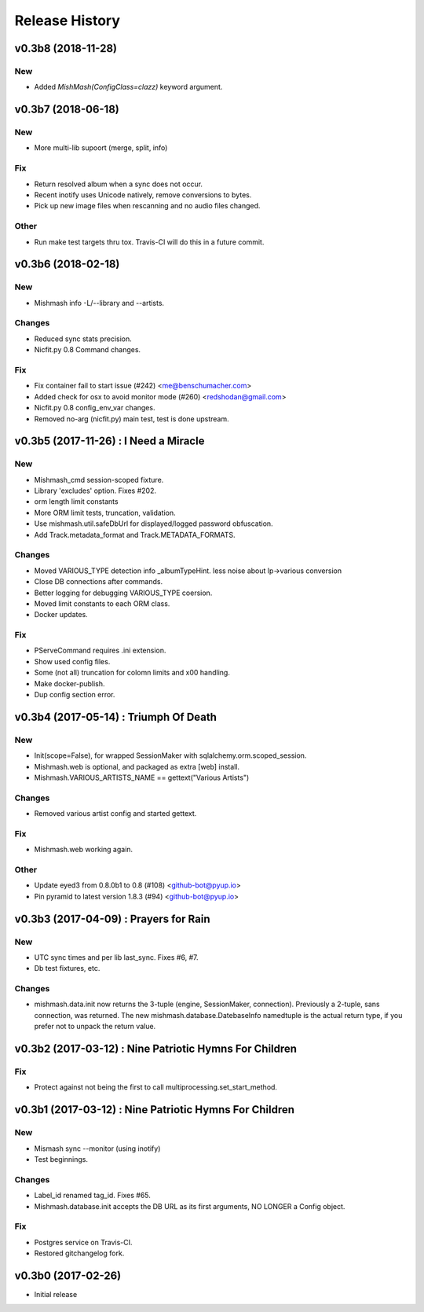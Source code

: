 Release History
===============

.. :changelog:

v0.3b8 (2018-11-28)
------------------------

New
~~~
- Added `MishMash(ConfigClass=clazz)` keyword argument.

v0.3b7 (2018-06-18)
------------------------

New
~~~
- More multi-lib supoort (merge, split, info)

Fix
~~~
- Return resolved album when a sync does not occur.
- Recent inotify uses Unicode natively, remove conversions to bytes.
- Pick up new image files when rescanning and no audio files changed.

Other
~~~~~
- Run make test targets thru tox. Travis-CI will do this in a future
  commit.


v0.3b6 (2018-02-18)
--------------------

New
~~~
- Mishmash info -L/--library and --artists.

Changes
~~~~~~~
- Reduced sync stats precision.
- Nicfit.py 0.8 Command changes.

Fix
~~~
- Fix container fail to start issue (#242) <me@benschumacher.com>
- Added check for osx to avoid monitor mode (#260) <redshodan@gmail.com>
- Nicfit.py 0.8 config_env_var changes.
- Removed no-arg (nicfit.py) main test, test is done upstream.


v0.3b5 (2017-11-26) : I Need a Miracle
---------------------------------------

New
~~~
- Mishmash_cmd session-scoped fixture.
- Library 'excludes' option. Fixes #202.
- orm length limit constants
- More ORM limit tests, truncation, validation.
- Use mishmash.util.safeDbUrl for displayed/logged password obfuscation.
- Add Track.metadata_format and Track.METADATA_FORMATS.

Changes
~~~~~~~
- Moved VARIOUS_TYPE detection info _albumTypeHint.
  less noise about lp->various conversion
- Close DB connections after commands.
- Better logging for debugging VARIOUS_TYPE coersion.
- Moved limit constants to each ORM class.
- Docker updates.

Fix
~~~
- PServeCommand requires .ini extension.
- Show used config files.
- Some (not all) truncation for colomn limits and \x00 handling.
- Make docker-publish.
- Dup config section error.


v0.3b4 (2017-05-14) : Triumph Of Death
-----------------------------------------

New
~~~
- Init(scope=False), for wrapped SessionMaker with
  sqlalchemy.orm.scoped_session.
- Mishmash.web is optional, and packaged as extra [web] install.
- Mishmash.VARIOUS_ARTISTS_NAME == gettext("Various Artists")

Changes
~~~~~~~
- Removed various artist config and started gettext.

Fix
~~~
- Mishmash.web working again.

Other
~~~~~
- Update eyed3 from 0.8.0b1 to 0.8 (#108) <github-bot@pyup.io>
- Pin pyramid to latest version 1.8.3 (#94) <github-bot@pyup.io>


v0.3b3 (2017-04-09) : Prayers for Rain
---------------------------------------

New
~~~
- UTC sync times and per lib last_sync. Fixes #6, #7.
- Db test fixtures, etc.

Changes
~~~~~~~
- mishmash.data.init now returns the 3-tuple (engine, SessionMaker, connection).
  Previously a 2-tuple, sans connection, was returned.
  The new mishmash.database.DatebaseInfo namedtuple is the actual return type,
  if you prefer not to unpack the return value.

v0.3b2 (2017-03-12) : Nine Patriotic Hymns For Children
-------------------------------------------------------

Fix
~~~
- Protect against not being the first to call
  multiprocessing.set_start_method.


v0.3b1 (2017-03-12) : Nine Patriotic Hymns For Children
-------------------------------------------------------

New
~~~
- Mismash sync --monitor (using inotify)
- Test beginnings.

Changes
~~~~~~~
- Label_id renamed tag_id. Fixes #65.
- Mishmash.database.init accepts the DB URL as its first arguments, NO
  LONGER a Config object.

Fix
~~~
- Postgres service on Travis-CI.
- Restored gitchangelog fork.


v0.3b0 (2017-02-26)
-------------------------

* Initial release
